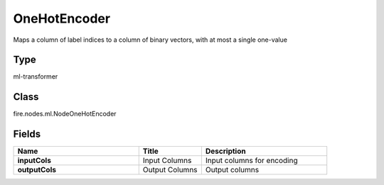 OneHotEncoder
=========== 

Maps a column of label indices to a column of binary vectors, with at most a single one-value

Type
--------- 

ml-transformer

Class
--------- 

fire.nodes.ml.NodeOneHotEncoder

Fields
--------- 

.. list-table::
      :widths: 10 5 10
      :header-rows: 1
      :stub-columns: 1

      * - Name
        - Title
        - Description
      * - inputCols
        - Input Columns
        - Input columns for encoding
      * - outputCols
        - Output Columns
        - Output columns




